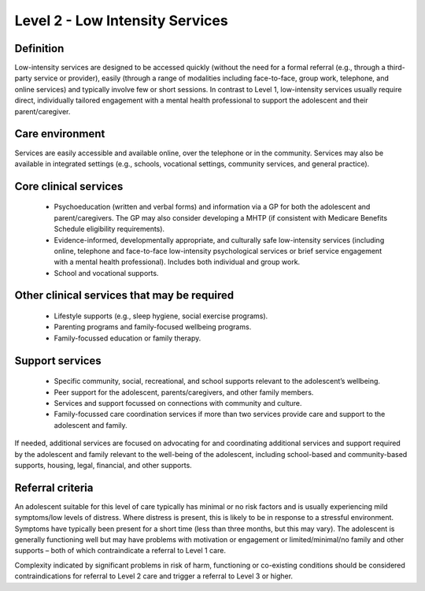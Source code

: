 Level 2 - Low Intensity Services
=================================


Definition
-----------

Low-intensity services are designed to be accessed quickly (without the need for a formal referral (e.g., through a third-party service or provider), easily (through a range of modalities including face-to-face, group work, telephone, and online services) and typically involve few or short sessions. In contrast to Level 1, low-intensity services usually require direct, individually tailored engagement with a mental health professional to support the adolescent and their parent/caregiver. 

Care environment
------------------

Services are easily accessible and available online, over the telephone or in the community. Services may also be available in integrated settings (e.g., schools, vocational settings, community services, and general practice).

Core clinical services
------------------------

   * Psychoeducation (written and verbal forms) and information via a GP for both the adolescent and parent/caregivers. The GP may also consider developing a MHTP (if consistent with Medicare Benefits Schedule eligibility requirements).
   * Evidence-informed, developmentally appropriate, and culturally safe low-intensity services (including online, telephone and face-to-face low-intensity psychological services or brief service engagement with a mental health professional). Includes both individual and group work. 
   * School and vocational supports. 


Other clinical services that may be required
---------------------------------------------------

   * Lifestyle supports (e.g., sleep hygiene, social exercise programs). 
   * Parenting programs and family-focused wellbeing programs. 
   * Family-focussed education or family therapy.


Support services
------------------

   * Specific community, social, recreational, and school supports relevant to the adolescent’s wellbeing.
   * Peer support for the adolescent, parents/caregivers, and other family members.
   * Services and support focussed on connections with community and culture. 
   * Family-focussed care coordination services if more than two services provide care and support to the adolescent and family. 

If needed, additional services are focused on advocating for and coordinating additional services and support required by the adolescent and family relevant to the well-being of the adolescent, including school-based and community-based supports, housing, legal, financial, and other supports.



Referral criteria
------------------

An adolescent suitable for this level of care typically has minimal or no risk factors and is usually experiencing mild symptoms/low levels of distress. Where distress is present, this is likely to be in response to a stressful environment. Symptoms have typically been present for a short time (less than three months, but this may vary). The adolescent is generally functioning well but may have problems with motivation or engagement or limited/minimal/no family and other supports – both of which contraindicate a referral to Level 1 care. 

Complexity indicated by significant problems in risk of harm, functioning or co-existing conditions should be considered contraindications for referral to Level 2 care and trigger a referral to Level 3 or higher.



